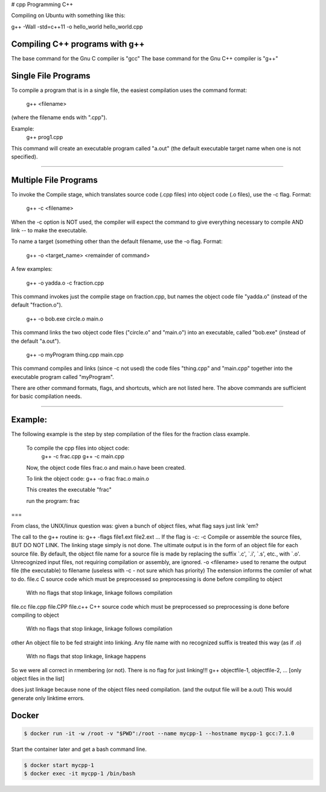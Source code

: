 # cpp
Programming C++

Compiling on Ubuntu with something like this:

g++ -Wall -std=c++11 -o hello_world hello_world.cpp

Compiling C++ programs with g++
----------------------------------------------------

The base command for the Gnu C compiler is "gcc"
The base command for the Gnu C++ compiler is "g++"

Single File Programs
--------------------

To compile a program that is in a single file, the easiest compilation
uses the command format:

   g++ <filename>

(where the filename ends with ".cpp").

Example:
    g++ prog1.cpp

This command will create an executable program called "a.out" (the default
executable target name when one is not specified).

---------------------------------------------------------

Multiple File Programs
----------------------

To invoke the Compile stage, which translates source code (.cpp files)
into object code (.o files), use the -c flag.  Format:

  g++ -c <filename>

When the -c option is NOT used, the compiler will expect the command to 
give everything necessary to compile AND link -- to make the executable.

To name a target (something other than the default filename, use the -o flag.  
Format:

  g++ -o <target_name> <remainder of command>

A few examples:

  g++ -o yadda.o -c fraction.cpp

This command invokes just the compile stage on fraction.cpp, but names the 
object code file "yadda.o" (instead of the default "fraction.o").

  g++ -o bob.exe circle.o main.o

This command links the two object code files ("circle.o" and "main.o") 
into an executable, called "bob.exe" (instead of the default "a.out").

  g++ -o myProgram thing.cpp main.cpp

This command compiles and links (since -c not used) the code files 
"thing.cpp" and "main.cpp" together into the executable program called 
"myProgram".

There are other command formats, flags,  and shortcuts, which are not
listed here.  The above commands are sufficient for basic compilation needs.

---------------------------------------------------------------------

Example:
--------

The following example is the step by step compilation of the files for
the fraction class example.

  To compile the cpp files into object code:
                    g++ -c frac.cpp
                    g++ -c main.cpp

  Now, the object code files frac.o and main.o have been created.

  To link the object code:              g++ -o frac frac.o main.o

  This creates the executable "frac"

  run the program:                      frac


===

From class, the UNIX/linux question was: given a bunch of object files, what flag says just link 'em?

The call to the g++ routine is:
g++ -flags file1.ext file2.ext ... 
If the flag is -c:
-c
Compile or assemble the source files, BUT DO NOT LINK.
The linking stage simply is not done. The ultimate output is in the form of an object file for each source file.
By default, the object file name for a source file is made by replacing the suffix `.c', `.i', `.s', etc., with `.o'.
Unrecognized input files, not requiring compilation or assembly, are ignored.
-o <filename>
used to rename the output file (the executable) to filename
(useless with -c - not sure which has priority)
The extension informs the comiler of what to do.
file.c
C source code which must be preprocessed so preprocessing is done before compiling to object
          With no flags that stop linkage, linkage follows compilation
file.cc
file.cpp
file.CPP
file.c++
C++ source code which must be preprocessed so preprocessing is done before compiling to object
          With no flags that stop linkage, linkage follows compilation
other
An object file to be fed straight into linking. Any file name with no recognized suffix is treated this way (as if .o)
          With no flags that stop linkage, linkage happens
So we were all correct in rmembering (or not).
There is no flag for just linking!!!
g++ objectfile-1, objectfile-2, ... [only object files in the list] 

does just linkage because none of the object files need compilation.
(and the output file will be a.out)
This would generate only linktime errors.

Docker
----------------------------------------------------


.. code-block:: bash

  $ docker run -it -w /root -v "$PWD":/root --name mycpp-1 --hostname mycpp-1 gcc:7.1.0

Start the container later and get a bash command line.

.. code-block:: bash

  $ docker start mycpp-1
  $ docker exec -it mycpp-1 /bin/bash

